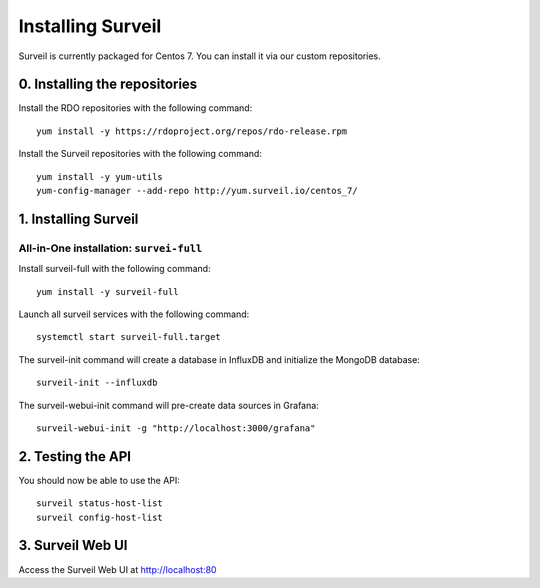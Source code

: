 Installing Surveil
------------------

Surveil is currently packaged for Centos 7. You can install it via our custom repositories.

0. Installing the repositories
~~~~~~~~~~~~~~~~~~~~~~~~~~~~~~

Install the RDO repositories with the following command: ::

    yum install -y https://rdoproject.org/repos/rdo-release.rpm

Install the Surveil repositories with the following command: ::

    yum install -y yum-utils
    yum-config-manager --add-repo http://yum.surveil.io/centos_7/

1. Installing Surveil
~~~~~~~~~~~~~~~~~~~~~

All-in-One installation: ``survei-full``
****************************************

Install surveil-full with the following command: ::

    yum install -y surveil-full

Launch all surveil services with the following command: ::

    systemctl start surveil-full.target


The surveil-init command will create a database in InfluxDB and initialize the MongoDB database: ::

    surveil-init --influxdb

The surveil-webui-init command will pre-create data sources in Grafana: ::

    surveil-webui-init -g "http://localhost:3000/grafana"


2. Testing the API
~~~~~~~~~~~~~~~~~~

You should now be able to use the API: ::

    surveil status-host-list
    surveil config-host-list

3. Surveil Web UI
~~~~~~~~~~~~~~~~~

Access the Surveil Web UI at http://localhost:80
